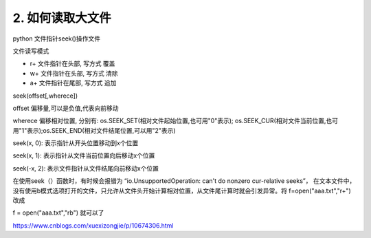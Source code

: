 =======================================
2. 如何读取大文件
=======================================

python 文件指针seek()操作文件

文件读写模式

- r+ 文件指针在头部, 写方式 覆盖

- w+ 文件指针在头部, 写方式 清除

- a+ 文件指针在尾部, 写方式 追加


seek(offset[,wherece])

offset 偏移量,可以是负值,代表向前移动

wherece 偏移相对位置, 分别有: os.SEEK_SET(相对文件起始位置,也可用"0"表示); os.SEEK_CUR(相对文件当前位置,也可用"1"表示);os.SEEK_END(相对文件结尾位置,可以用"2"表示)

seek(x, 0): 表示指针从开头位置移动到x个位置

seek(x, 1): 表示指针从文件当前位置向后移动x个位置

seek(-x, 2): 表示文件指针从文件结尾向前移动x个位置

在使用seek（）函数时，有时候会报错为  “io.UnsupportedOperation: can't do nonzero cur-relative seeks”， 在文本文件中，没有使用b模式选项打开的文件，只允许从文件头开始计算相对位置，从文件尾计算时就会引发异常。将  f=open("aaa.txt","r+")  改成

f = open("aaa.txt","rb")   就可以了

https://www.cnblogs.com/xuexizongjie/p/10674306.html